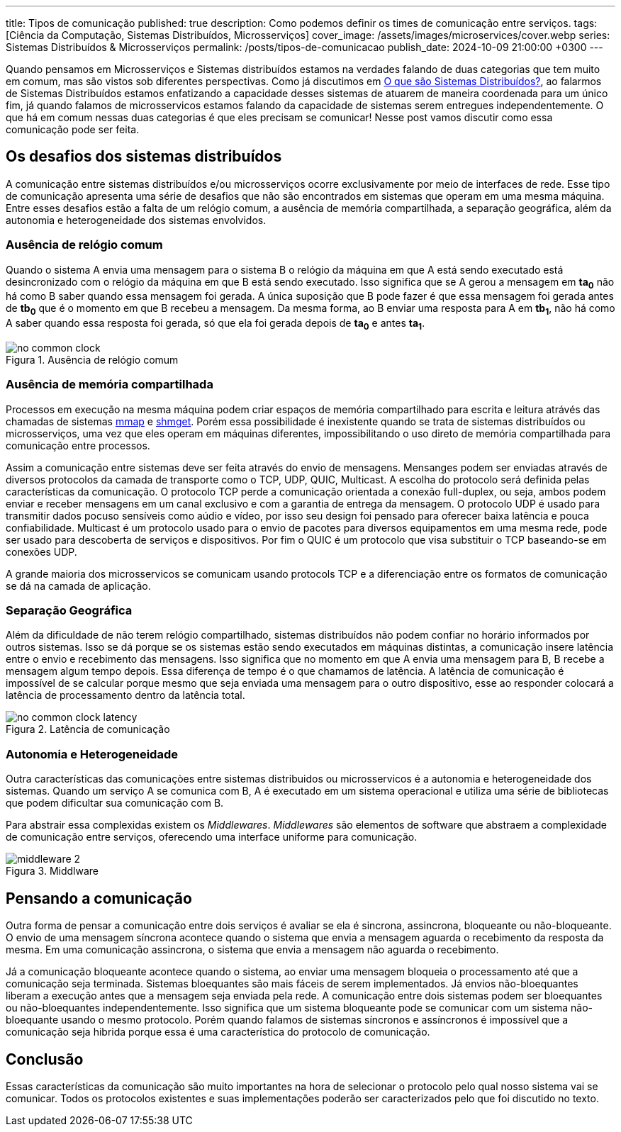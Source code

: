 ---
title: Tipos de comunicação
published: true
description: Como podemos definir os times de comunicação entre serviços.
tags: [Ciência da Computação, Sistemas Distribuídos, Microsserviços]
cover_image: /assets/images/microservices/cover.webp
series: Sistemas Distribuídos & Microsserviços
permalink: /posts/tipos-de-comunicacao
publish_date: 2024-10-09 21:00:00 +0300
---

:figure-caption: Figura
:imagesdir: /assets/images/

Quando pensamos em Microsserviços e Sistemas distribuídos estamos na verdades falando de duas categorias que tem muito em comum, mas são vistos sob diferentes perspectivas. Como já discutimos em https://blog.vepo.dev/posts/sistemas-distribuidos-definicao[O que são Sistemas Distribuídos?], ao falarmos de Sistemas Distribuídos estamos enfatizando a capacidade desses sistemas de atuarem de maneira coordenada para um único fim, já quando falamos de microsservicos estamos falando da capacidade de sistemas serem entregues independentemente. O que há em comum nessas duas categorias é que eles precisam se comunicar! Nesse post vamos discutir como essa comunicação pode ser feita.

== Os desafios dos sistemas distribuídos

A comunicação entre sistemas distribuídos e/ou microsserviços ocorre exclusivamente por meio de interfaces de rede. Esse tipo de comunicação apresenta uma série de desafios que não são encontrados em sistemas que operam em uma mesma máquina. Entre esses desafios estão a falta de um relógio comum, a ausência de memória compartilhada, a separação geográfica, além da autonomia e heterogeneidade dos sistemas envolvidos.

=== Ausência de relógio comum

Quando o sistema A envia uma mensagem para o sistema B o relógio da máquina em que A está sendo executado está desincronizado com o relógio da máquina em que B está sendo executado. Isso significa que se A gerou a mensagem em *ta~0~* não há como B saber quando essa mensagem foi gerada. A única suposição que B pode fazer é que essa mensagem foi gerada antes de *tb~0~* que é o momento em que B recebeu a mensagem. Da mesma forma, ao B enviar uma resposta para A em *tb~1~*, não há como A saber quando essa resposta foi gerada, só que ela foi gerada depois de *ta~0~* e antes *ta~1~*.

// https://excalidraw.com/#json=35dzb5RUTmC6xI64Kbkum,wHCZGqMXdGvGsaopQUvErw

[.text-center]
.Ausência de relógio comum
image::microservices/no-common-clock.png[id=no-common-clock, align="center"]

=== Ausência de memória compartilhada

Processos em execução na mesma máquina podem criar espaços de memória compartilhado para escrita e leitura atrávés das chamadas de sistemas https://man7.org/linux/man-pages/man2/mmap.2.html[mmap] e https://man7.org/linux/man-pages/man2/shmget.2.html[shmget]. Porém essa possibilidade é inexistente quando se trata de sistemas distribuídos ou microsserviços, uma vez que eles operam em máquinas diferentes, impossibilitando o uso direto de memória compartilhada para comunicação entre processos.

Assim a comunicação entre sistemas deve ser feita através do envio de mensagens. Mensanges podem ser enviadas através de diversos protocolos da camada de transporte como o TCP, UDP, QUIC, Multicast. A escolha do protocolo será definida pelas características da comunicação. O protocolo TCP perde a comunicação orientada a conexão full-duplex, ou seja, ambos podem enviar e receber mensagens em um canal exclusivo e com a garantia de entrega da mensagem. O protocolo UDP é usado para transmitir dados pocuso sensíveis como aúdio e vídeo, por isso seu design foi pensado para oferecer baixa latência e pouca confiabilidade. Multicast é um protocolo usado para o envio de pacotes para diversos equipamentos em uma mesma rede, pode ser usado para descoberta de serviços e dispositivos. Por fim o QUIC é um protocolo que visa substituir o TCP baseando-se em conexões UDP.

A grande maioria dos microsservicos se comunicam usando protocols TCP e a diferenciação entre os formatos de comunicação se dá na camada de aplicação.

=== Separação Geográfica

Além da dificuldade de não terem relógio compartilhado, sistemas distribuídos não podem confiar no horário informados por outros sistemas. Isso se dá porque se os sistemas estão sendo executados em máquinas distintas, a comunicação insere latência entre o envio e recebimento das mensagens. Isso significa que no momento em que A envia uma mensagem para B, B recebe a mensagem algum tempo depois. Essa diferença de tempo é o que chamamos de latência. A latência de comunicação é impossível de se calcular porque mesmo que seja enviada uma mensagem para o outro dispositivo, esse ao responder colocará a latência de processamento dentro da latência total.

// https://excalidraw.com/#json=DdWaMONqLGzWMpMcLCYBR,dEYApLKOPVuUM67yULj_8A

[.text-center]
.Latência de comunicação
image::microservices/no-common-clock-latency.png[id=no-common-clock-latency, align="center"]

=== Autonomia e Heterogeneidade

Outra características das comunicaçòes entre sistemas distribuidos ou microsservicos é a autonomia e heterogeneidade dos sistemas. Quando um serviço A se comunica com B, A é executado em um sistema operacional e utiliza uma série de bibliotecas que podem dificultar sua comunicação com B.

Para abstrair essa complexidas existem os _Middlewares_. _Middlewares_ são elementos de software que abstraem a complexidade de comunicação entre serviços, oferecendo uma interface uniforme para comunicação.


// https://excalidraw.com/#json=vwN4r1kyi8UkC1YvzcuSY,C_64JNM0ydRNGXa0f6mPRA

[.text-center]
.Middlware
image::microservices/middleware-2.png[id=middleware-2, align="center"]


== Pensando a comunicação

Outra forma de pensar a comunicação entre dois serviços é avaliar se ela é sincrona, assincrona, bloqueante ou não-bloqueante. O envio de uma mensagem síncrona acontece quando o sistema que envia a mensagem aguarda o recebimento da resposta da mesma. Em uma comunicação assincrona, o sistema que envia a mensagem não aguarda o recebimento.

Já a comunicação bloqueante acontece quando o sistema, ao enviar uma mensagem bloqueia o processamento até que a comunicação seja terminada. Sistemas bloequantes são mais fáceis de serem implementados. Já envios não-bloequantes liberam a execução antes que a mensagem seja enviada pela rede. A comunicação entre dois sistemas podem ser bloequantes ou não-bloequantes independentemente. Isso significa que um sistema bloqueante pode se comunicar com um sistema não-bloequante usando o mesmo protocolo. Porém quando falamos de sistemas síncronos e assíncronos é impossível que a comunicação seja hibrida porque essa é uma característica do protocolo de comunicação.


== Conclusão

Essas características da comunicação são muito importantes na hora de selecionar o protocolo pelo qual nosso sistema vai se comunicar. Todos os protocolos existentes e suas implementações poderão ser caracterizados pelo que foi discutido no texto.